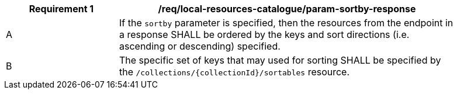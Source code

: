[[req_local-resources-catalogue_param-sortby-response]]
[width="90%",cols="2,6a"]
|===
^|*Requirement {counter:req-id}* |*/req/local-resources-catalogue/param-sortby-response*

^|A |If the `sortby` parameter is specified, then the resources from the endpoint in a response SHALL be ordered by the keys and sort directions (i.e. ascending or descending) specified.
^|B |The specific set of keys that may used for sorting SHALL be specified by the `/collections/{collectionId}/sortables` resource.
|===
